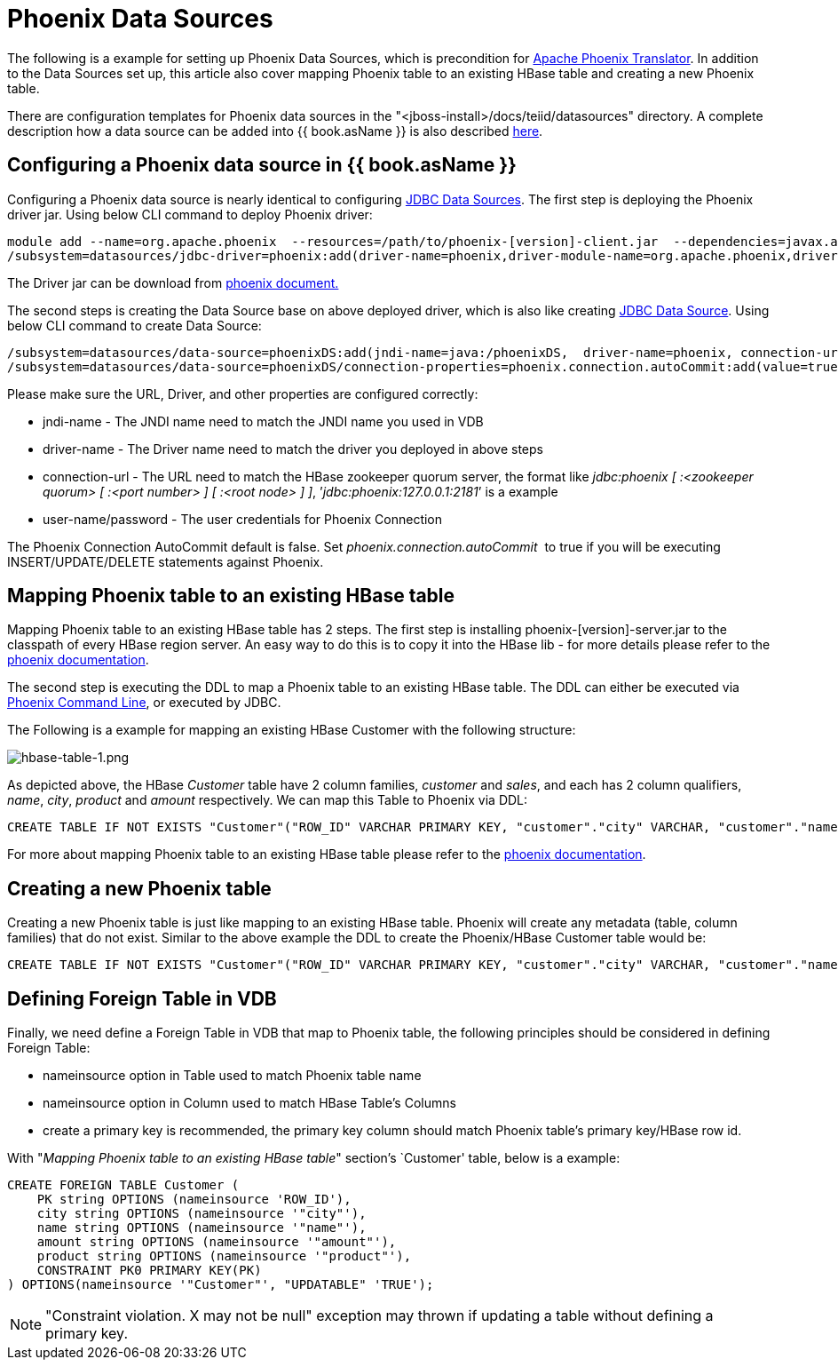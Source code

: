 
= Phoenix Data Sources

The following is a example for setting up Phoenix Data Sources, which is precondition for link:JDBC_Data_Sources.adoc[Apache Phoenix Translator]. In addition to the Data Sources set up, this article also cover mapping Phoenix table to an existing HBase table and creating a new Phoenix table.

There are configuration templates for Phoenix data sources in the "<jboss-install>/docs/teiid/datasources" directory. A complete description how a data source can be added into {{ book.asName }} is also described https://docs.jboss.org/author/display/WFLY10/DataSource+configuration[here].

== Configuring a Phoenix data source in {{ book.asName }}

Configuring a Phoenix data source is nearly identical to configuring link:JDBC_Data_Sources.adoc[JDBC Data Sources]. The first step is deploying the Phoenix driver jar. Using below CLI command to deploy Phoenix driver:

[source,java]
----
module add --name=org.apache.phoenix  --resources=/path/to/phoenix-[version]-client.jar  --dependencies=javax.api,sun.jdk,org.apache.log4j,javax.transaction.api
/subsystem=datasources/jdbc-driver=phoenix:add(driver-name=phoenix,driver-module-name=org.apache.phoenix,driver-class-name=org.apache.phoenix.jdbc.PhoenixDriver)
----

The Driver jar can be download from http://phoenix.apache.org/[phoenix document.]

The second steps is creating the Data Source base on above deployed driver, which is also like creating link:JDBC_Data_Sources.adoc[JDBC Data Source]. Using below CLI command to create Data Source:

[source,java]
----
/subsystem=datasources/data-source=phoenixDS:add(jndi-name=java:/phoenixDS,  driver-name=phoenix, connection-url=jdbc:phoenix:{zookeeper quorum server}, enabled=true, use-java-context=true, user-name={user}, password={password})
/subsystem=datasources/data-source=phoenixDS/connection-properties=phoenix.connection.autoCommit:add(value=true)
----

Please make sure the URL, Driver, and other properties are configured correctly:

* jndi-name - The JNDI name need to match the JNDI name you used in VDB 
* driver-name - The Driver name need to match the driver you deployed in above steps 
* connection-url - The URL need to match the HBase zookeeper quorum server, the format like _jdbc:phoenix [ :<zookeeper quorum> [ :<port number> ] [ :<root node> ] ]_, ’_jdbc:phoenix:127.0.0.1:2181_’ is a example
* user-name/password - The user credentials for Phoenix Connection

The Phoenix Connection AutoCommit default is false. Set _phoenix.connection.autoCommit_  to true if you will be executing INSERT/UPDATE/DELETE statements against Phoenix.

== Mapping Phoenix table to an existing HBase table

Mapping Phoenix table to an existing HBase table has 2 steps. The first step is installing phoenix-[version]-server.jar to the classpath of every HBase region server. An easy way to do this is to copy it into the HBase lib - for more details please refer to the http://phoenix.apache.org/download.html[phoenix documentation].

The second step is executing the DDL to map a Phoenix table to an existing HBase table. The DDL can either be executed via http://phoenix.apache.org/download.html[Phoenix Command Line], or executed by JDBC.

The Following is a example for mapping an existing HBase Customer with the following structure:

image:images/hbase-table-1.png[hbase-table-1.png]

As depicted above, the HBase _Customer_ table have 2 column families, _customer_ and _sales_, and each has 2 column qualifiers, _name_, _city_, _product_ and _amount_ respectively. We can map this Table to Phoenix via DDL:

[source,sql]
----
CREATE TABLE IF NOT EXISTS "Customer"("ROW_ID" VARCHAR PRIMARY KEY, "customer"."city" VARCHAR, "customer"."name" VARCHAR, "sales"."amount" VARCHAR, "sales"."product" VARCHAR)
----

For more about mapping Phoenix table to an existing HBase table please refer to the http://phoenix.apache.org/faq.html#How_I_map_Phoenix_table_to_an_existing_HBase_table[phoenix documentation].

== Creating a new Phoenix table

Creating a new Phoenix table is just like mapping to an existing HBase table. Phoenix will create any metadata (table, column families) that do not exist. Similar to the above example the DDL to create the Phoenix/HBase Customer table would be:

[source,sql]
----
CREATE TABLE IF NOT EXISTS "Customer"("ROW_ID" VARCHAR PRIMARY KEY, "customer"."city" VARCHAR, "customer"."name" VARCHAR, "sales"."amount" VARCHAR, "sales"."product" VARCHAR)
----

== Defining Foreign Table in VDB

Finally, we need define a Foreign Table in VDB that map to Phoenix table, the following principles should be considered in defining Foreign Table:

* nameinsource option in Table used to match Phoenix table name
* nameinsource option in Column used to match HBase Table’s Columns
* create a primary key is recommended, the primary key column should match Phoenix table’s primary key/HBase row id.

With "_Mapping Phoenix table to an existing HBase table_" section’s `Customer' table, below is a example:

[source,sql]
----
CREATE FOREIGN TABLE Customer (   
    PK string OPTIONS (nameinsource 'ROW_ID'),   
    city string OPTIONS (nameinsource '"city"'),   
    name string OPTIONS (nameinsource '"name"'),   
    amount string OPTIONS (nameinsource '"amount"'),   
    product string OPTIONS (nameinsource '"product"'),   
    CONSTRAINT PK0 PRIMARY KEY(PK)
) OPTIONS(nameinsource '"Customer"', "UPDATABLE" 'TRUE');
----

NOTE: "Constraint violation. X may not be null" exception may thrown if updating a table without defining a primary key.

